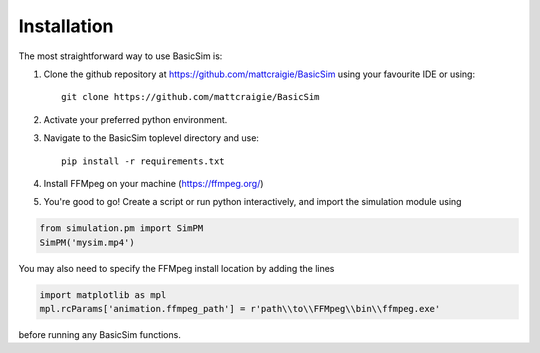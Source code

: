 ============
Installation
============

The most straightforward way to use BasicSim is:

1. Clone the github repository at https://github.com/mattcraigie/BasicSim using your favourite IDE or using::

    git clone https://github.com/mattcraigie/BasicSim

2. Activate your preferred python environment.
3. Navigate to the BasicSim toplevel directory and use::

    pip install -r requirements.txt

4. Install FFMpeg on your machine (https://ffmpeg.org/)
5. You're good to go! Create a script or run python interactively, and import the simulation module using

.. code-block:: python

   from simulation.pm import SimPM
   SimPM('mysim.mp4')


You may also need to specify the FFMpeg install location by adding the lines

.. code-block:: python

   import matplotlib as mpl
   mpl.rcParams['animation.ffmpeg_path'] = r'path\\to\\FFMpeg\\bin\\ffmpeg.exe'

before running any BasicSim functions.


